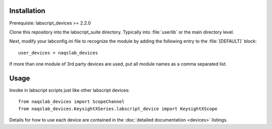 Installation
============

Prerequiste: labscript_devices >= 2.2.0

Clone this repository into the labscript_suite directory. Typically into
:file:`userlib` or the main directory level.

Next, modify your labconfig.ini file to recognize the module by adding the following entry to the :file:`[DEFAULT]` block::

	user_devices = naqslab_devices

If more than one module of 3rd party devices are used, put all module names
as a comma separated list.


Usage
=====

Invoke in labscript scripts just like other labscript devices::

	from naqslab_devices import ScopeChannel
	from naqslab_devices.KeysightXSeries.labscript_device import KeysightXScope

Details for how to use each device are contained in the :doc:`detailed documentation <devices>` listings.